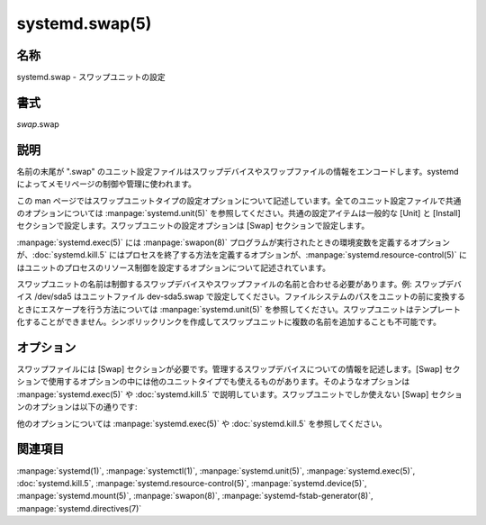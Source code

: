 systemd.swap(5)
==================

名称
--------

systemd.swap - スワップユニットの設定

書式
--------

*swap*.swap

説明
-----------

名前の末尾が ".swap" のユニット設定ファイルはスワップデバイスやスワップファイルの情報をエンコードします。systemd によってメモリページの制御や管理に使われます。

この man ページではスワップユニットタイプの設定オプションについて記述しています。全てのユニット設定ファイルで共通のオプションについては :manpage:`systemd.unit(5)` を参照してください。共通の設定アイテムは一般的な [Unit] と [Install] セクションで設定します。スワップユニットの設定オプションは [Swap] セクションで設定します。

:manpage:`systemd.exec(5)` には :manpage:`swapon(8)` プログラムが実行されたときの環境変数を定義するオプションが、:doc:`systemd.kill.5` にはプロセスを終了する方法を定義するオプションが、:manpage:`systemd.resource-control(5)` にはユニットのプロセスのリソース制御を設定するオプションについて記述されています。

スワップユニットの名前は制御するスワップデバイスやスワップファイルの名前と合わせる必要があります。例: スワップデバイス /dev/sda5 はユニットファイル dev-sda5.swap で設定してください。ファイルシステムのパスをユニットの前に変換するときにエスケープを行う方法については :manpage:`systemd.unit(5)` を参照してください。スワップユニットはテンプレート化することができません。シンボリックリンクを作成してスワップユニットに複数の名前を追加することも不可能です。

オプション
----------

スワップファイルには [Swap] セクションが必要です。管理するスワップデバイスについての情報を記述します。[Swap] セクションで使用するオプションの中には他のユニットタイプでも使えるものがあります。そのようなオプションは :manpage:`systemd.exec(5)` や :doc:`systemd.kill.5` で説明しています。スワップユニットでしか使えない [Swap] セクションのオプションは以下の通りです:

.. option:: What=

   ページングに使用するデバイスノードあるいはファイルの絶対パスを指定します。詳しくは :manpage:`swapon(8)` を見てください。

.. option:: Priority=

   スワップデバイスやスワップファイルを有効化するときのスワップの優先順位です。整数を指定します。この設定は任意であり、Options= キーで pri= を使って優先度が設定されていた場合は無視されます。

他のオプションについては :manpage:`systemd.exec(5)` や :doc:`systemd.kill.5` を参照してください。

関連項目
--------

:manpage:`systemd(1)`,
:manpage:`systemctl(1)`,
:manpage:`systemd.unit(5)`,
:manpage:`systemd.exec(5)`,
:doc:`systemd.kill.5`,
:manpage:`systemd.resource-control(5)`,
:manpage:`systemd.device(5)`,
:manpage:`systemd.mount(5)`,
:manpage:`swapon(8)`,
:manpage:`systemd-fstab-generator(8)`,
:manpage:`systemd.directives(7)`
